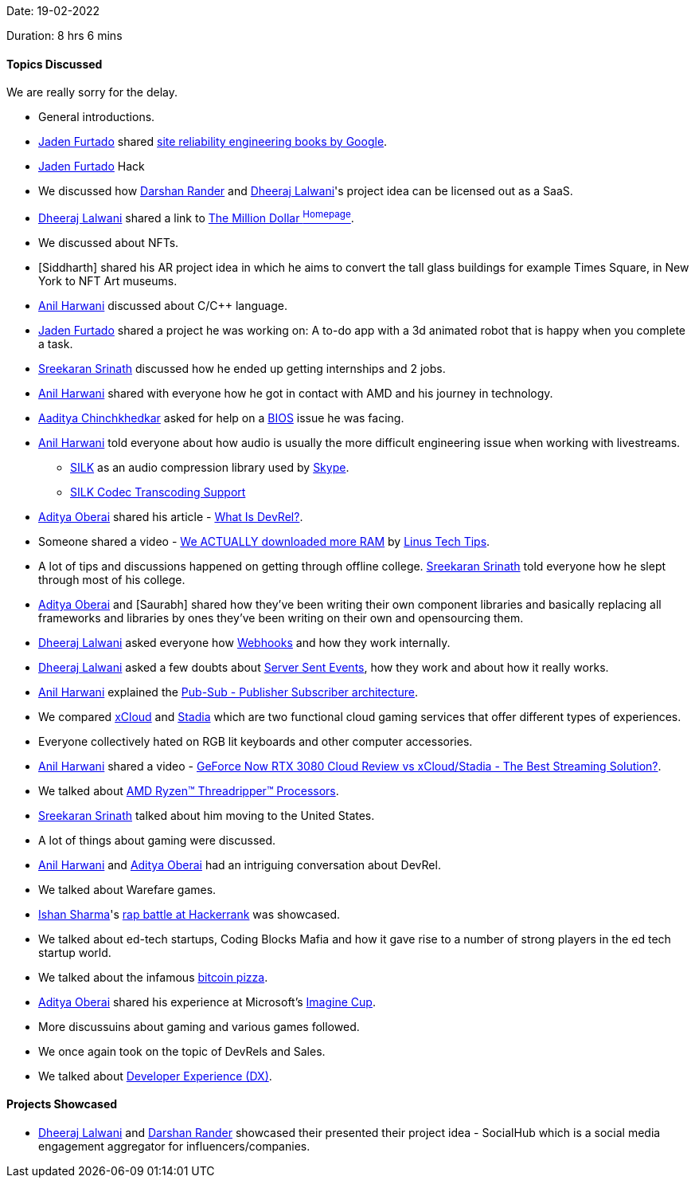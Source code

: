 Date: 19-02-2022

Duration: 8 hrs 6 mins

==== Topics Discussed

We are really sorry for the delay.

* General introductions.
* link:https://twitter.com/furtado_jaden[Jaden Furtado^] shared link:https://sre.google/books[site reliability engineering books by Google^].
* link:https://twitter.com/furtado_jaden[Jaden Furtado^] Hack 
* We discussed how link:https://twitter.com/SirusTweets[Darshan Rander^] and link:https://twitter.com/DhiruCodes[Dheeraj Lalwani^]'s project idea can be licensed out as a SaaS.
* link:https://twitter.com/DhiruCodes[Dheeraj Lalwani^] shared a link to link:http://www.milliondollarhomepage.com[The Million Dollar ^Homepage^].
* We discussed about NFTs.
* [Siddharth] shared his AR project idea in which he aims to convert the tall glass buildings for example Times Square, in New York to NFT Art museums.
* link:https://www.linkedin.com/in/anilharwani[Anil Harwani^] discussed about C/C++ language.
* link:https://twitter.com/furtado_jaden[Jaden Furtado^] shared a project he was working on: A to-do app with a 3d animated robot that is happy when you complete a task.
* link:https://twitter.com/skxrxn[Sreekaran Srinath^] discussed how he ended up getting internships and 2 jobs.
* link:https://www.linkedin.com/in/anilharwani[Anil Harwani^] shared with everyone how he got in contact with AMD and his journey in technology.
* link:https://twitter.com/Aaditya__Speaks[Aaditya Chinchkhedkar^] asked for help on a link:https://en.wikipedia.org/wiki/BIOS[BIOS^] issue he was facing.
* link:https://www.linkedin.com/in/anilharwani[Anil Harwani^] told everyone about how audio is usually the more difficult engineering issue when working with livestreams.
    ** link:https://en.wikipedia.org/wiki/SILK[SILK^] as an audio compression library used by link:https://www.skype.com[Skype^].
    ** link:https://docs.oracle.com/cd/E95618_01/html/sbc_scz810_acliconfiguration/GUID-8BE7A549-B7AF-4CEB-92E4-9870CC680E41.htm#GUID-8BE7A549-B7AF-4CEB-92E4-9870CC680E41[SILK Codec Transcoding Support^]
* link:https://twitter.com/adityaoberai1[Aditya Oberai^] shared his article - link:https://adityaoberai.medium.com/what-is-devrel-a09dc6545370[What Is DevRel?^].
* Someone shared a video - link:https://www.youtube.com/watch?v=minxwFqinpw[We ACTUALLY downloaded more RAM^] by link:https://www.youtube.com/user/linustechtips[Linus Tech Tips^].
* A lot of tips and discussions happened on getting through offline college. link:https://twitter.com/skxrxn[Sreekaran Srinath^] told everyone how he slept through most of his college.
* link:https://twitter.com/adityaoberai1[Aditya Oberai^] and [Saurabh] shared how they've been writing their own component libraries and basically replacing all frameworks and libraries by ones they've been writing on their own and opensourcing them.
* link:https://twitter.com/DhiruCodes[Dheeraj Lalwani^] asked everyone how link:https://en.wikipedia.org/wiki/Webhook[Webhooks^] and how they work internally.
* link:https://twitter.com/DhiruCodes[Dheeraj Lalwani^] asked a few doubts about link:https://developer.mozilla.org/en-US/docs/Web/API/Server-sent_events[Server Sent Events^], how they work and about how it really works.
* link:https://www.linkedin.com/in/anilharwani[Anil Harwani^] explained the link:https://en.wikipedia.org/wiki/Publish%E2%80%93subscribe_pattern[Pub-Sub - Publisher Subscriber architecture^].
* We compared link:https://en.wikipedia.org/wiki/Xbox_Cloud_Gaming[xCloud^] and link:https://en.wikipedia.org/wiki/Google_Stadia[Stadia^] which are two functional cloud gaming services that offer different types of experiences.
* Everyone collectively hated on RGB lit keyboards and other computer accessories.
* link:https://www.linkedin.com/in/anilharwani[Anil Harwani^] shared a video - link:https://www.youtube.com/watch?v=jOcFSlniGrw[GeForce Now RTX 3080 Cloud Review vs xCloud/Stadia - The Best Streaming Solution?^].
* We talked about link:https://www.amd.com/en/products/ryzen-threadripper[AMD Ryzen™ Threadripper™ Processors^].
* link:https://twitter.com/skxrxn[Sreekaran Srinath^] talked about him moving to the United States.
* A lot of things about gaming were discussed.
* link:https://www.linkedin.com/in/anilharwani[Anil Harwani^] and link:https://twitter.com/adityaoberai1[Aditya Oberai^] had an intriguing conversation about DevRel.
* We talked about Warefare games.
* link:https://twitter.com/ishandeveloper[Ishan Sharma^]'s link:https://www.youtube.com/watch?v=npCNGqMg2kE[rap battle at Hackerrank^] was showcased.
* We talked about ed-tech startups, Coding Blocks Mafia and how it gave rise to a number of strong players in the ed tech startup world.
* We talked about the infamous link:https://bitcoinpizzaindex.net[bitcoin pizza^].
* link:https://twitter.com/adityaoberai1[Aditya Oberai^] shared his experience at Microsoft's link:https://imaginecup.microsoft.com[Imagine Cup^].
* More discussuins about gaming and various games followed.
* We once again took on the topic of DevRels and Sales.
* We talked about link:https://developerexperience.io/practices/good-developer-experience[Developer Experience (DX)^].

==== Projects Showcased

* link:https://twitter.com/DhiruCodes[Dheeraj Lalwani^] and link:https://twitter.com/SirusTweets[Darshan Rander^] showcased their presented their project idea - SocialHub which is a social media engagement aggregator for influencers/companies.